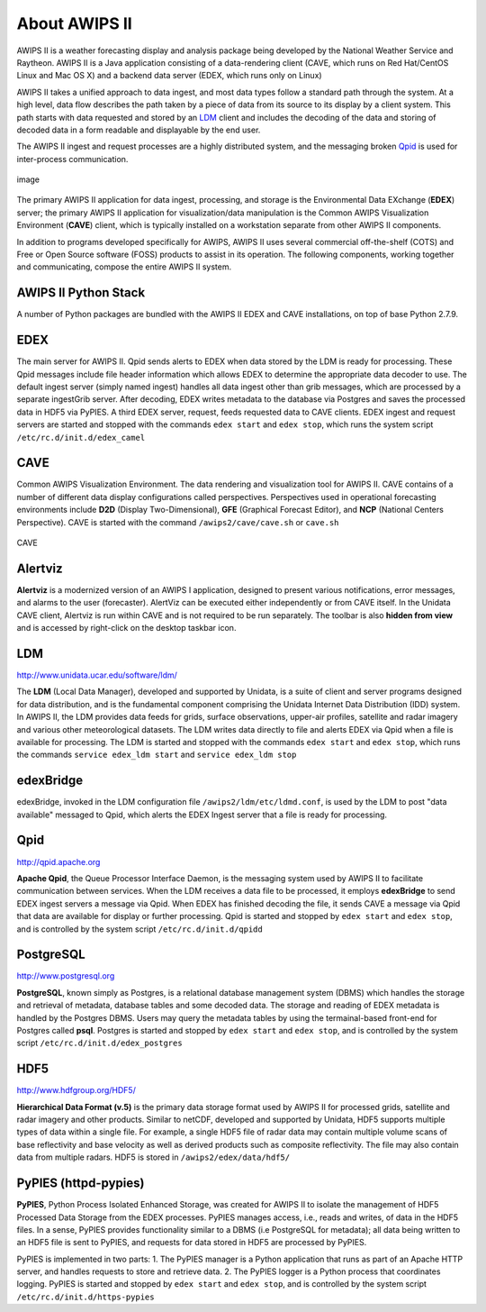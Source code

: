 =====
About AWIPS II
=====

.. raw:: html

AWIPS II is a weather forecasting display and analysis package being
developed by the National Weather Service and Raytheon. AWIPS II is a
Java application consisting of a data-rendering client (CAVE, which runs
on Red Hat/CentOS Linux and Mac OS X) and a backend data server (EDEX,
which runs only on Linux)

AWIPS II takes a unified approach to data ingest, and most data types
follow a standard path through the system. At a high level, data flow
describes the path taken by a piece of data from its source to its
display by a client system. This path starts with data requested and
stored by an `LDM <#ldm>`_ client and includes the decoding of the data
and storing of decoded data in a form readable and displayable by the
end user.

The AWIPS II ingest and request processes are a highly distributed
system, and the messaging broken `Qpid <#qpid>`_ is used for
inter-process communication.

.. figure:: http://www.unidata.ucar.edu/software/awips2/images/awips2_coms.png
   :align: center
   :alt: image

   image

The primary AWIPS II application for data ingest, processing, and
storage is the Environmental Data EXchange (**EDEX**) server; the
primary AWIPS II application for visualization/data manipulation is the
Common AWIPS Visualization Environment (**CAVE**) client, which is
typically installed on a workstation separate from other AWIPS II
components.

In addition to programs developed specifically for AWIPS, AWIPS II uses
several commercial off-the-shelf (COTS) and Free or Open Source software
(FOSS) products to assist in its operation. The following components,
working together and communicating, compose the entire AWIPS II system.

AWIPS II Python Stack
---------------------

A number of Python packages are bundled with the AWIPS II EDEX and CAVE
installations, on top of base Python 2.7.9.


======================  ==============  ==============================
Package                 Version         RPM Name
======================  ==============  ==============================
Python                  2.7.9           awips2-python
**awips**               **0.9.3**       **awips2-python-awips**
basemap                 1.0.7           awips2-python-basemap
cartopy                 0.13.0          awips2-python-cartopy
cherrypy                3.1.2           awips2-python-cherrypy
cycler                  0.10.0          awips2-python-cycler
cython                  0.23.4          awips2-python-cython
dateutil                2.5.0           awips2-python-dateutil
h5py                    2.6.0           awips2-python-h5py
matplotlib              1.5.1           awips2-python-matplotlib
metpy                   0.3.0           awips2-python-metpy
nose                    1.3.7          awips2-python-nose
numpy                   1.10.4          awips2-python-numpy
pil                     1.1.6           awips2-python-pil
pint                    0.7.2           awips2-python-pint
pmw                     1.3.2           awips2-python-pmw
pupynere                1.0.13          awips2-python-pupynere
pycairo                 1.2.2           awips2-python-pycairo
pygtk                   2.8.6           awips2-python-pygtk
pyparsing               2.1.0           awips2-python-pyparsing
qpid                    0.32            awips2-python-qpid
scientific              2.8             awips2-python-scientific
scipy                   0.17.0          awips2-python-scipy
shapely                 1.5.9           awips2-python-shapely
six                     1.10.0          awips2-python-six
tables                  2.1.2           awips2-python-tables
thrift                  20080411p1      **awips2-python-awips**
tpg                     3.1.2           awips2-python-tpg
werkzeug                3.1.2           awips2-python-werkzeug
======================  ==============  ==============================


EDEX
-------------------

The main server for AWIPS II. Qpid sends alerts to EDEX when data stored
by the LDM is ready for processing. These Qpid messages include file
header information which allows EDEX to determine the appropriate data
decoder to use. The default ingest server (simply named ingest) handles
all data ingest other than grib messages, which are processed by a
separate ingestGrib server. After decoding, EDEX writes metadata to the
database via Postgres and saves the processed data in HDF5 via PyPIES. A
third EDEX server, request, feeds requested data to CAVE clients. EDEX
ingest and request servers are started and stopped with the commands
``edex start`` and ``edex stop``, which runs the system script
``/etc/rc.d/init.d/edex_camel``

CAVE
-------------------

Common AWIPS Visualization Environment. The data rendering and
visualization tool for AWIPS II. CAVE contains of a number of different
data display configurations called perspectives. Perspectives used in
operational forecasting environments include **D2D** (Display
Two-Dimensional), **GFE** (Graphical Forecast Editor), and **NCP**
(National Centers Perspective). CAVE is started with the command
``/awips2/cave/cave.sh`` or ``cave.sh``

.. figure:: http://www.unidata.ucar.edu/software/awips2/images/Unidata_AWIPS2_CAVE.png
   :align: center
   :alt: CAVE

   CAVE

Alertviz
-------------------

**Alertviz** is a modernized version of an AWIPS I application, designed
to present various notifications, error messages, and alarms to the user
(forecaster). AlertViz can be executed either independently or from CAVE
itself. In the Unidata CAVE client, Alertviz is run within CAVE and is
not required to be run separately. The toolbar is also **hidden from
view** and is accessed by right-click on the desktop taskbar icon.

LDM
-------------------

`http://www.unidata.ucar.edu/software/ldm/ <http://www.unidata.ucar.edu/software/ldm/>`_

The **LDM** (Local Data Manager), developed and supported by Unidata, is
a suite of client and server programs designed for data distribution,
and is the fundamental component comprising the Unidata Internet Data
Distribution (IDD) system. In AWIPS II, the LDM provides data feeds for
grids, surface observations, upper-air profiles, satellite and radar
imagery and various other meteorological datasets. The LDM writes data
directly to file and alerts EDEX via Qpid when a file is available for
processing. The LDM is started and stopped with the commands
``edex start`` and ``edex stop``, which runs the commands
``service edex_ldm start`` and ``service edex_ldm stop``

edexBridge
-------------------

edexBridge, invoked in the LDM configuration file
``/awips2/ldm/etc/ldmd.conf``, is used by the LDM to post "data
available" messaged to Qpid, which alerts the EDEX Ingest server that a
file is ready for processing.

Qpid
-------------------

`http://qpid.apache.org <http://qpid.apache.org>`_

**Apache Qpid**, the Queue Processor Interface Daemon, is the messaging
system used by AWIPS II to facilitate communication between services.
When the LDM receives a data file to be processed, it employs
**edexBridge** to send EDEX ingest servers a message via Qpid. When EDEX
has finished decoding the file, it sends CAVE a message via Qpid that
data are available for display or further processing. Qpid is started
and stopped by ``edex start`` and ``edex stop``, and is controlled by
the system script ``/etc/rc.d/init.d/qpidd``

PostgreSQL
-------------------

`http://www.postgresql.org <http://www.postgresql.org>`_

**PostgreSQL**, known simply as Postgres, is a relational database
management system (DBMS) which handles the storage and retrieval of
metadata, database tables and some decoded data. The storage and reading
of EDEX metadata is handled by the Postgres DBMS. Users may query the
metadata tables by using the termainal-based front-end for Postgres
called **psql**. Postgres is started and stopped by ``edex start`` and
``edex stop``, and is controlled by the system script
``/etc/rc.d/init.d/edex_postgres``

HDF5
-------------------

`http://www.hdfgroup.org/HDF5/ <http://www.hdfgroup.org/HDF5/>`_

**Hierarchical Data Format (v.5)** is
the primary data storage format used by AWIPS II for processed grids,
satellite and radar imagery and other products. Similar to netCDF,
developed and supported by Unidata, HDF5 supports multiple types of data
within a single file. For example, a single HDF5 file of radar data may
contain multiple volume scans of base reflectivity and base velocity as
well as derived products such as composite reflectivity. The file may
also contain data from multiple radars. HDF5 is stored in
``/awips2/edex/data/hdf5/``

PyPIES (httpd-pypies)
-------------------

**PyPIES**, Python Process Isolated Enhanced Storage, was created for
AWIPS II to isolate the management of HDF5 Processed Data Storage from
the EDEX processes. PyPIES manages access, i.e., reads and writes, of
data in the HDF5 files. In a sense, PyPIES provides functionality
similar to a DBMS (i.e PostgreSQL for metadata); all data being written
to an HDF5 file is sent to PyPIES, and requests for data stored in HDF5
are processed by PyPIES.

PyPIES is implemented in two parts: 1. The PyPIES manager is a Python
application that runs as part of an Apache HTTP server, and handles
requests to store and retrieve data. 2. The PyPIES logger is a Python
process that coordinates logging. PyPIES is started and stopped by
``edex start`` and ``edex stop``, and is controlled by the system script
``/etc/rc.d/init.d/https-pypies``
